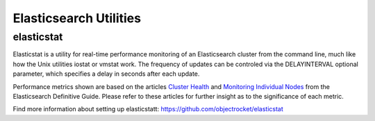 Elasticsearch Utilities
========================

elasticstat
-----------

Elasticstat is a utility for real-time performance monitoring of an Elasticsearch cluster from the command line, much like how the Unix utilities iostat or vmstat work. The frequency of updates can be controled via the DELAYINTERVAL optional parameter, which specifies a delay in seconds after each update.

Performance metrics shown are based on the articles `Cluster Health <https://www.elastic.co/guide/en/elasticsearch/guide/current/_cluster_health.html>`_ and `Monitoring Individual Nodes <https://www.elastic.co/guide/en/elasticsearch/guide/current/_monitoring_individual_nodes.html>`_ from the Elasticsearch Definitive Guide. Please refer to these articles for further insight as to the significance of each metric.

Find more information about setting up elasticstatt: https://github.com/objectrocket/elasticstat

